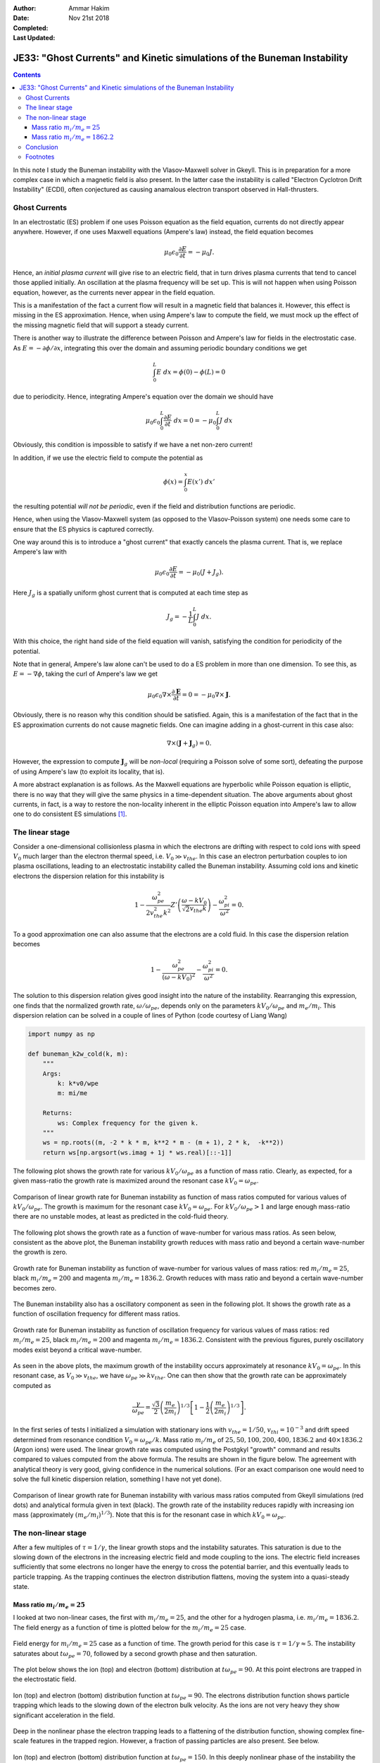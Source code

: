 :Author: Ammar Hakim
:Date: Nov 21st 2018
:Completed: 
:Last Updated:

JE33: "Ghost Currents" and Kinetic simulations of the Buneman Instability
=========================================================================

.. contents::

In this note I study the Buneman instability with the Vlasov-Maxwell
solver in Gkeyll. This is in preparation for a more complex case in
which a magnetic field is also present. In the latter case the
instability is called "Electron Cyclotron Drift Instability" (ECDI),
often conjectured as causing anamalous electron transport observed in
Hall-thrusters.

Ghost Currents
--------------

In an electrostatic (ES) problem if one uses Poisson equation as the
field equation, currents do not directly appear anywhere. However, if
one uses Maxwell equations (Ampere's law) instead, the field equation
becomes

.. math::

   \mu_0\epsilon_0 \frac{\partial E}{\partial t} = -\mu_0 J.

Hence, an *initial plasma current* will give rise to an electric
field, that in turn drives plasma currents that tend to cancel those
applied initially. An oscillation at the plasma frequency will be set
up. This is will not happen when using Poisson equation, however, as
the currents never appear in the field equation.

This is a manifestation of the fact a current flow will result in a
magnetic field that balances it. However, this effect is missing in
the ES approximation. Hence, when using Ampere's law to compute the
field, we must mock up the effect of the missing magnetic field that
will support a steady current.

There is another way to illustrate the difference between Poisson and
Ampere's law for fields in the electrostatic case. As
:math:`E=-\partial\phi / \partial x`, integrating this over the domain
and assuming periodic boundary conditions we get

.. math::

   \int_0^L E \ dx = \phi(0)-\phi(L) = 0

due to periodicity. Hence, integrating Ampere's equation over the
domain we should have

.. math::

   \mu_0\epsilon_0 \int_0^L \frac{\partial E}{\partial t} \ dx = 0 = -\mu_0
   \int_0^L J \ dx

Obviously, this condition is impossible to satisfy if we have a net
non-zero current!

In addition, if we use the electric field to compute the potential as

.. math::

   \phi(x) = \int_0^x E(x')\ dx'

the resulting potential *will not be periodic*, even if the field and
distribution functions are periodic.

Hence, when using the Vlasov-Maxwell system (as opposed to the
Vlasov-Poisson system) one needs some care to ensure that the ES
physics is captured correctly.

One way around this is to introduce a "ghost current" that exactly
cancels the plasma current. That is, we replace Ampere's law with

.. math::

   \mu_0\epsilon_0 \frac{\partial E}{\partial t} = -\mu_0 (J+J_g).

Here :math:`J_g` is a spatially uniform ghost current that is computed
at each time step as

.. math::

   J_g = -\frac{1}{L} \int_0^L J \ dx.

With this choice, the right hand side of the field equation will
vanish, satisfying the condition for periodicity of the
potential.

Note that in general, Ampere's law alone can't be used to do a ES
problem in more than one dimension. To see this, as :math:`E =
-\nabla\phi`, taking the curl of Ampere's law we get

.. math::

   \mu_0\epsilon_0 \nabla\times \frac{\partial \mathbf{E}}{\partial t}
   = 0 =
   -\mu_0 \nabla \times \mathbf{J}.

Obviously, there is no reason why this condition should be
satisfied. Again, this is a manifestation of the fact that in the ES
approximation currents do not cause magnetic fields. One can imagine
adding in a ghost-current in this case also:

.. math::

  \nabla \times (\mathbf{J} + \mathbf{J}_g) = 0.

However, the expression to compute :math:`\mathbf{J}_g` will be
*non-local* (requiring a Poisson solve of some sort), defeating the
purpose of using Ampere's law (to exploit its locality, that is).

A more abstract explanation is as follows. As the Maxwell equations
are hyperbolic while Poisson equation is elliptic, there is no way
that they will give the same physics in a time-dependent
situation. The above arguments about ghost currents, in fact, is a way
to restore the non-locality inherent in the elliptic Poisson equation
into Ampere's law to allow one to do consistent ES simulations [1]_.
   
The linear stage
----------------

Consider a one-dimensional collisionless plasma in which the electrons
are drifting with respect to cold ions with speed :math:`V_0` much
larger than the electron thermal speed, i.e. :math:`V_0 \gg
v_{the}`. In this case an electron perturbation couples to ion plasma
oscillations, leading to an electrostatic instability called the
Buneman instability. Assuming cold ions and kinetic electrons the
dispersion relation for this instability is

.. math::

   1 - \frac{\omega_{pe}^2}{2 v_{the}^2k^2}
   Z'\left( \frac{\omega-kV_0}{\sqrt{2}v_{the}k} \right)
   -
   \frac{\omega_{pi}^2}{\omega^2} = 0.

To a good approximation one can also assume that the electrons are a
cold fluid. In this case the dispersion relation becomes

.. math::

   1 - \frac{\omega_{pe}^2}{(\omega-k V_0)^2}
   -
   \frac{\omega_{pi}^2}{\omega^2} = 0.

The solution to this dispersion relation gives good insight into the
nature of the instability. Rearranging this expression, one finds that
the normalized growth rate, :math:`\omega/\omega_{pe}`, depends only
on the parameters :math:`k V_0/\omega_{pe}` and :math:`m_e/m_i`. This
dispersion relation can be solved in a couple of lines of Python
(code courtesy of Liang Wang)

.. code-block:: python

  import numpy as np

  def buneman_k2w_cold(k, m):
      """
      Args:
          k: k*v0/wpe
          m: mi/me

      Returns:
          ws: Complex frequency for the given k.
      """
      ws = np.roots((m, -2 * k * m, k**2 * m - (m + 1), 2 * k,  -k**2))
      return ws[np.argsort(ws.imag + 1j * ws.real)[::-1]]

The following plot shows the growth rate for various :math:`k
V_0/\omega_{pe}` as a function of mass ratio. Clearly, as expected,
for a given mass-ratio the growth rate is maximized around the
resonant case :math:`kV_0 = \omega_{pe}`.

.. figure:: buneman-kv-cmp.png
  :width: 100%
  :align: center

  Comparison of linear growth rate for Buneman instability as function
  of mass ratios computed for various values of :math:`k
  V_0/\omega_{pe}`. The growth is maximum for the resonant case
  :math:`kV_0 = \omega_{pe}`. For :math:`kV_0/\omega_{pe} > 1` and
  large enough mass-ratio there are no unstable modes, at least as
  predicted in the cold-fluid theory.

The following plot shows the growth rate as a function of wave-number
for various mass ratios. As seen below, consistent as the above plot,
the Buneman instability growth reduces with mass ratio and beyond a
certain wave-number the growth is zero.

.. figure:: gamma-vs-k-cold.png
  :width: 100%
  :align: center

  Growth rate for Buneman instability as function of wave-number for
  various values of mass ratios: red :math:`m_i/m_e = 25`, black
  :math:`m_i/m_e = 200` and magenta :math:`m_i/m_e = 1836.2`. Growth
  reduces with mass ratio and beyond a certain wave-number becomes
  zero.

The Buneman instability also has a oscillatory component as seen in
the following plot. It shows the growth rate as a function of
oscillation frequency for different mass ratios.

.. figure:: omega-vs-gamma-cold.png
  :width: 100%
  :align: center

  Growth rate for Buneman instability as function of oscillation
  frequency for various values of mass ratios: red :math:`m_i/m_e =
  25`, black :math:`m_i/m_e = 200` and magenta :math:`m_i/m_e =
  1836.2`. Consistent with the previous figures, purely oscillatory
  modes exist beyond a critical wave-number.

As seen in the above plots, the maximum growth of the instability
occurs approximately at resonance :math:`kV_0 = \omega_{pe}`. In this
resonant case, as :math:`V_0 \gg v_{the}`, we have :math:`\omega_{pe}
\gg k v_{the}`. One can then show that the growth rate can be
approximately computed as

.. math::

   \frac{\gamma}{\omega_{pe}} = \frac{\sqrt{3}}{2}
   \left( \frac{m_e}{2m_i}  \right)^{1/3}
   \left[
      1 - \frac{1}{2} \left( \frac{m_e}{2m_i}  \right)^{1/3}
   \right].


In the first series of tests I initialized a simulation with
stationary ions with :math:`v_{the} = 1/50`, :math:`v_{thi}=10^{-3}`
and drift speed determined from resonance condition :math:`V_0 =
\omega_{pe}/k`. Mass ratio :math:`m_i/m_e` of :math:`25, 50, 100, 200,
400, 1836.2` and :math:`40\times 1836.2` (Argon ions) were used. The
linear growth rate was computed using the Postgkyl "growth" command
and results compared to values computed from the above formula. The
results are shown in the figure below. The agreement with analytical
theory is very good, giving confidence in the numerical
solutions. (For an exact comparison one would need to solve the full
kinetic dispersion relation, something I have not yet done).

.. figure:: buneman-growth-cmp.png
  :width: 100%
  :align: center

  Comparison of linear growth rate for Buneman instability with
  various mass ratios computed from Gkeyll simulations (red dots) and
  analytical formula given in text (black). The growth rate of the
  instability reduces rapidly with increasing ion mass (approximately
  :math:`(m_e/m_i)^{1/3}`). Note that this is for the resonant case in
  which :math:`k V_0 = \omega_{pe}`.

The non-linear stage
--------------------

After a few multiples of :math:`\tau = 1/\gamma`, the linear growth
stops and the instability saturates. This saturation is due to the
slowing down of the electrons in the increasing electric field and
mode coupling to the ions. The electric field increases sufficiently
that some electrons no longer have the energy to cross the potential
barrier, and this eventually leads to particle trapping. As the
trapping continues the electron distribution flattens, moving the
system into a quasi-steady state.

Mass ratio :math:`m_i/m_e = 25`
+++++++++++++++++++++++++++++++

I looked at two non-linear cases, the first with :math:`m_i/m_e = 25`,
and the other for a hydrogen plasma, i.e. :math:`m_i/m_e =
1836.2`. The field energy as a function of time is plotted below for
the :math:`m_i/m_e = 25` case.

.. figure:: n1-es-buneman_fieldEnergy__plot.png
  :width: 100%
  :align: center

  Field energy for :math:`m_i/m_e = 25` case as a function of
  time. The growth period for this case is :math:`\tau = 1/\gamma
  \approx 5`.  The instability saturates about :math:`t\omega_{pe} =
  70`, followed by a second growth phase and then saturation.

The plot below shows the ion (top) and electron (bottom) distribution
at :math:`t\omega_{pe} = 90`. At this point electrons are trapped in
the electrostatic field.

.. figure:: n1-es-buneman_00090.png
  :width: 100%
  :align: center  

  Ion (top) and electron (bottom) distribution function at
  :math:`t\omega_{pe} = 90`. The electrons distribution function shows
  particle trapping which leads to the slowing down of the electron
  bulk velocity. As the ions are not very heavy they show significant
  acceleration in the field.

Deep in the nonlinear phase the electron trapping leads to a
flattening of the distribution function, showing complex fine-scale
features in the trapped region. However, a fraction of passing
particles are also present. See below.

.. figure:: n1-es-buneman_00150.png
  :width: 100%
  :align: center  

  Ion (top) and electron (bottom) distribution function at
  :math:`t\omega_{pe} = 150`. In this deeply nonlinear phase of the
  instability the electron distribution had flattened due to the
  particle trapping. However, a significant fraction of passing
  particles are also present.

Mass ratio :math:`m_i/m_e = 1862.2`
+++++++++++++++++++++++++++++++++++

For hydrogen ions the growth is slower and the particle trapping leads
to significant flattening of the distribution function. The following
plot shows the field energy as a function of time.

.. figure:: n6-buneman_fieldEnergy__plot.png
  :width: 100%
  :align: center

  Field energy for :math:`m_i/m_e = 1836.2` case as a function of
  time. The instability saturates about :math:`t\omega_{pe} = 250`,
  followed by a second growth phase and then saturation. After
  saturation there is a periodic exchange of energy between the
  electric field and ions.

Around :math:`t\Omega_{pe} = 320` particle trapping is significant, as
seen in the plot below.

.. figure:: n6-buneman_00032.png
  :width: 100%
  :align: center  

  Ion (top) and electron (bottom) distribution function at
  :math:`t\omega_{pe} = 320`. The electrons distribution function
  shows particle trapping which leads to the slowing down of the
  electron bulk velocity.

  
Deep in the nonlinear phase particle trapping leads to flattening of
the distribution function, though a persistent electron hole seems to
be present. Some fraction of passing particles are also seen.

.. figure:: n6-buneman_00200.png
  :width: 100%
  :align: center  

  Ion (top) and electron (bottom) distribution function at
  :math:`t\omega_{pe} = 2000`. The electrons distribution function has
  flattened due to particle trapping, although a persistent electron
  hole seems to be present. Small fraction of passing particles are
  also present.

The flattening is better seen in the following plot that shows
:math:`\int_0^L f(x,v,t)\ dx` at :math:`t\omega_{pe}=0` and
:math:`t\omega_{pe}=2000`. A small fraction of passing particles are
clearly visible.

.. figure:: n6-buneman_elc_200_plot.png
  :width: 100%
  :align: center  

  Spatially integrated distribution function at :math:`t\omega_{pe}=0`
  (blue) and :math:`t\omega_{pe}=2000`. Flattening due to trapping is
  clearly visible. A small fraction of passing particles are also
  seen.

Conclusion
----------

Simulations of Buneman instability (or any electrostatic problems)
with a Vlasov-Maxwell code are tricky. Non-locality needs to be
introduced via ghost currents and, in general, multidimensional
electrostatic simulations are not possible with just Ampere's law. One
would need to solve Poisson equation as the non-locality is
inescapable.

Many interesting features are seen in the simulations, including
saturation due to particle trapping, complex phase-space structures
and highly persistent electron holes. This study sets the path to
perform simulations with magnetized electrons, a case relevant to
potentially explain anomalous electron transport in Hall thrusters and
other :math:`E\times B` machines.

Footnotes
---------
      
.. [1] I am grateful to Greg Hammett for discussion on aspects of
   performing ES simulations with Maxwell equations.
